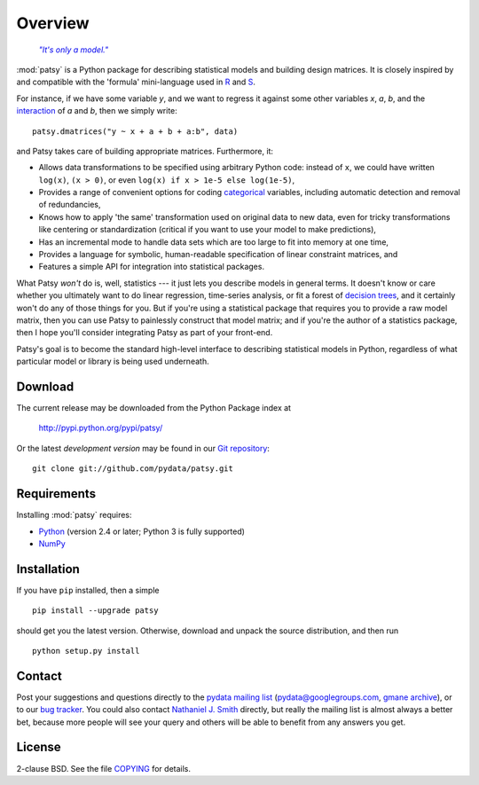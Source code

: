 Overview
========

  |epigraph|_

  .. |epigraph| replace:: *"It's only a model."*

  .. _epigraph: https://en.wikipedia.org/wiki/Patsy_%28Monty_Python%29

:mod:`patsy` is a Python package for describing statistical models and
building design matrices. It is closely inspired by and compatible
with the 'formula' mini-language used in `R
<http://www.r-project.org/>`_ and `S
<https://secure.wikimedia.org/wikipedia/en/wiki/S_programming_language>`_.

For instance, if we have some variable `y`, and we want to regress it
against some other variables `x`, `a`, `b`, and the `interaction
<https://secure.wikimedia.org/wikipedia/en/wiki/Interaction_%28statistics%29>`_
of `a` and `b`, then we simply write::

  patsy.dmatrices("y ~ x + a + b + a:b", data)

and Patsy takes care of building appropriate matrices. Furthermore,
it:

* Allows data transformations to be specified using arbitrary Python
  code: instead of ``x``, we could have written ``log(x)``, ``(x >
  0)``, or even ``log(x) if x > 1e-5 else log(1e-5)``,
* Provides a range of convenient options for coding `categorical
  <https://secure.wikimedia.org/wikipedia/en/wiki/Level_of_measurement#Nominal_scale>`_
  variables, including automatic detection and removal of
  redundancies,
* Knows how to apply 'the same' transformation used on original data
  to new data, even for tricky transformations like centering or
  standardization (critical if you want to use your model to make
  predictions),
* Has an incremental mode to handle data sets which are too large to
  fit into memory at one time,
* Provides a language for symbolic, human-readable specification of
  linear constraint matrices, and
* Features a simple API for integration into statistical packages.

What Patsy *won't* do is, well, statistics --- it just lets you
describe models in general terms. It doesn't know or care whether you
ultimately want to do linear regression, time-series analysis, or fit
a forest of `decision trees
<https://secure.wikimedia.org/wikipedia/en/wiki/Decision_tree_learning>`_,
and it certainly won't do any of those things for you. But if you're
using a statistical package that requires you to provide a raw model
matrix, then you can use Patsy to painlessly construct that model
matrix; and if you're the author of a statistics package, then I hope
you'll consider integrating Patsy as part of your front-end.

Patsy's goal is to become the standard high-level interface to
describing statistical models in Python, regardless of what particular
model or library is being used underneath.

Download
--------

The current release may be downloaded from the Python Package index at

  http://pypi.python.org/pypi/patsy/

Or the latest *development version* may be found in our `Git
repository <https://github.com/pydata/patsy>`_::

  git clone git://github.com/pydata/patsy.git

Requirements
------------

Installing :mod:`patsy` requires:

* `Python <http://python.org/>`_ (version 2.4 or later; Python 3 is
  fully supported)
* `NumPy <http://numpy.scipy.org/>`_

Installation
------------

If you have ``pip`` installed, then a simple ::

  pip install --upgrade patsy

should get you the latest version. Otherwise, download and unpack the
source distribution, and then run ::

  python setup.py install

Contact
-------

Post your suggestions and questions directly to the `pydata mailing
list <https://groups.google.com/group/pydata>`_
(pydata@googlegroups.com, `gmane archive
<http://news.gmane.org/gmane.comp.python.pydata>`_), or to our `bug
tracker <https://github.com/pydata/patsy/issues>`_. You could also
contact `Nathaniel J. Smith <mailto:njs@pobox.com>`_ directly, but
really the mailing list is almost always a better bet, because more
people will see your query and others will be able to benefit from any
answers you get.

License
-------

2-clause BSD. See the file `COPYING
<https://github.com/pydata/patsy/blob/master/COPYING>`_ for details.
